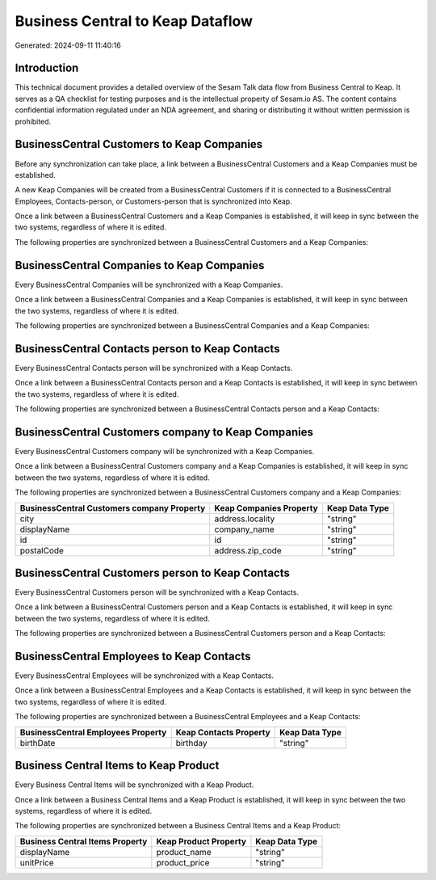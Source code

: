=================================
Business Central to Keap Dataflow
=================================

Generated: 2024-09-11 11:40:16

Introduction
------------

This technical document provides a detailed overview of the Sesam Talk data flow from Business Central to Keap. It serves as a QA checklist for testing purposes and is the intellectual property of Sesam.io AS. The content contains confidential information regulated under an NDA agreement, and sharing or distributing it without written permission is prohibited.

BusinessCentral Customers to Keap Companies
-------------------------------------------
Before any synchronization can take place, a link between a BusinessCentral Customers and a Keap Companies must be established.

A new Keap Companies will be created from a BusinessCentral Customers if it is connected to a BusinessCentral Employees, Contacts-person, or Customers-person that is synchronized into Keap.

Once a link between a BusinessCentral Customers and a Keap Companies is established, it will keep in sync between the two systems, regardless of where it is edited.

The following properties are synchronized between a BusinessCentral Customers and a Keap Companies:

.. list-table::
   :header-rows: 1

   * - BusinessCentral Customers Property
     - Keap Companies Property
     - Keap Data Type


BusinessCentral Companies to Keap Companies
-------------------------------------------
Every BusinessCentral Companies will be synchronized with a Keap Companies.

Once a link between a BusinessCentral Companies and a Keap Companies is established, it will keep in sync between the two systems, regardless of where it is edited.

The following properties are synchronized between a BusinessCentral Companies and a Keap Companies:

.. list-table::
   :header-rows: 1

   * - BusinessCentral Companies Property
     - Keap Companies Property
     - Keap Data Type


BusinessCentral Contacts person to Keap Contacts
------------------------------------------------
Every BusinessCentral Contacts person will be synchronized with a Keap Contacts.

Once a link between a BusinessCentral Contacts person and a Keap Contacts is established, it will keep in sync between the two systems, regardless of where it is edited.

The following properties are synchronized between a BusinessCentral Contacts person and a Keap Contacts:

.. list-table::
   :header-rows: 1

   * - BusinessCentral Contacts person Property
     - Keap Contacts Property
     - Keap Data Type


BusinessCentral Customers company to Keap Companies
---------------------------------------------------
Every BusinessCentral Customers company will be synchronized with a Keap Companies.

Once a link between a BusinessCentral Customers company and a Keap Companies is established, it will keep in sync between the two systems, regardless of where it is edited.

The following properties are synchronized between a BusinessCentral Customers company and a Keap Companies:

.. list-table::
   :header-rows: 1

   * - BusinessCentral Customers company Property
     - Keap Companies Property
     - Keap Data Type
   * - city
     - address.locality
     - "string"
   * - displayName
     - company_name
     - "string"
   * - id
     - id
     - "string"
   * - postalCode
     - address.zip_code
     - "string"


BusinessCentral Customers person to Keap Contacts
-------------------------------------------------
Every BusinessCentral Customers person will be synchronized with a Keap Contacts.

Once a link between a BusinessCentral Customers person and a Keap Contacts is established, it will keep in sync between the two systems, regardless of where it is edited.

The following properties are synchronized between a BusinessCentral Customers person and a Keap Contacts:

.. list-table::
   :header-rows: 1

   * - BusinessCentral Customers person Property
     - Keap Contacts Property
     - Keap Data Type


BusinessCentral Employees to Keap Contacts
------------------------------------------
Every BusinessCentral Employees will be synchronized with a Keap Contacts.

Once a link between a BusinessCentral Employees and a Keap Contacts is established, it will keep in sync between the two systems, regardless of where it is edited.

The following properties are synchronized between a BusinessCentral Employees and a Keap Contacts:

.. list-table::
   :header-rows: 1

   * - BusinessCentral Employees Property
     - Keap Contacts Property
     - Keap Data Type
   * - birthDate
     - birthday
     - "string"


Business Central Items to Keap Product
--------------------------------------
Every Business Central Items will be synchronized with a Keap Product.

Once a link between a Business Central Items and a Keap Product is established, it will keep in sync between the two systems, regardless of where it is edited.

The following properties are synchronized between a Business Central Items and a Keap Product:

.. list-table::
   :header-rows: 1

   * - Business Central Items Property
     - Keap Product Property
     - Keap Data Type
   * - displayName
     - product_name
     - "string"
   * - unitPrice
     - product_price
     - "string"

